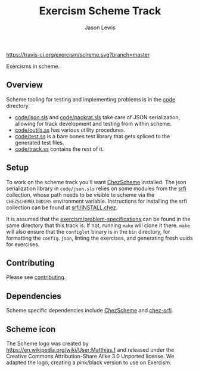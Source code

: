 #+TITLE: Exercism Scheme Track
#+AUTHOR: Jason Lewis

[[https://gitter.im/exercism/xscheme][https://badges.gitter.im/Join%20Chat.svg]]
[[https://travis-ci.org/exercism/scheme][https://travis-ci.org/exercism/scheme.svg?branch=master]]

Exercisms in scheme.

** Overview
 
   Scheme tooling for testing and implementing problems is in the [[https://github.com/exercism/scheme/tree/master/code][code]]
   directory. 
     - [[https://github.com/exercism/scheme/tree/master/code/json.sls][code/json.sls]] and [[https://github.com/exercism/scheme/tree/master/code/packrat.sls][code/packrat.sls]] take care of JSON
       serialization, allowing for track development and testing from
       within scheme.
     - [[https://github.com/exercism/scheme/tree/master/code/outils.ss][code/outils.ss]] has various utility procedures.
     - [[https://github.com/exercism/scheme/tree/master/code/test.ss][code/test.ss]] is a bare bones test library that gets spliced to
       the generated test files.
     - [[https://github.com/exercism/scheme/tree/master/code/track.ss][code/track.ss]] contains the rest of it.

** Setup
   To work on the scheme track you'll want [[https://cisco.github.io/ChezScheme/][ChezScheme]] installed. The
   json serialization library in =code/json.sls= relies on some
   modules from the [[https://github.com/fedeinthemix/chez-srfi][srfi]] collection, whose path needs to be visible to
   scheme via the =CHEZSCHEMELIBDIRS= environment
   variable. Instructions for installing the srfi collection can be
   found at [[https://github.com/fedeinthemix/chez-srfi/blob/master/srfi/INSTALL.chez][srfi/INSTALL.chez]].

   It is assumed that the [[https://github.com/exercism/problem-specifications][exercism/problem-specifications]] can be found
   in the same directory that this track is. If not, running =make=
   will clone it there. =make= will also ensure that the =configlet=
   binary is in the =bin= directory, for formatting the =config.json=,
   linting the exercises, and generating fresh uuids for exercises.

** Contributing

   Please see [[https://github.com/exercism/scheme/blob/master/CONTRIBUTING.org][contributing]].

** Dependencies

   Scheme specific dependencies include [[https://cisco.github.io/ChezScheme/][ChezScheme]] and [[https://github.com/fedeinthemix/chez-srfi][chez-srfi]].

** Scheme icon

   The Scheme logo was created by https://en.wikipedia.org/wiki/User:Matthias.f
 and released under the Creative Commons Attribution-Share Alike 3.0 Unported license.
 We adapted the logo, creating a pink/black version to use on Exercism.

